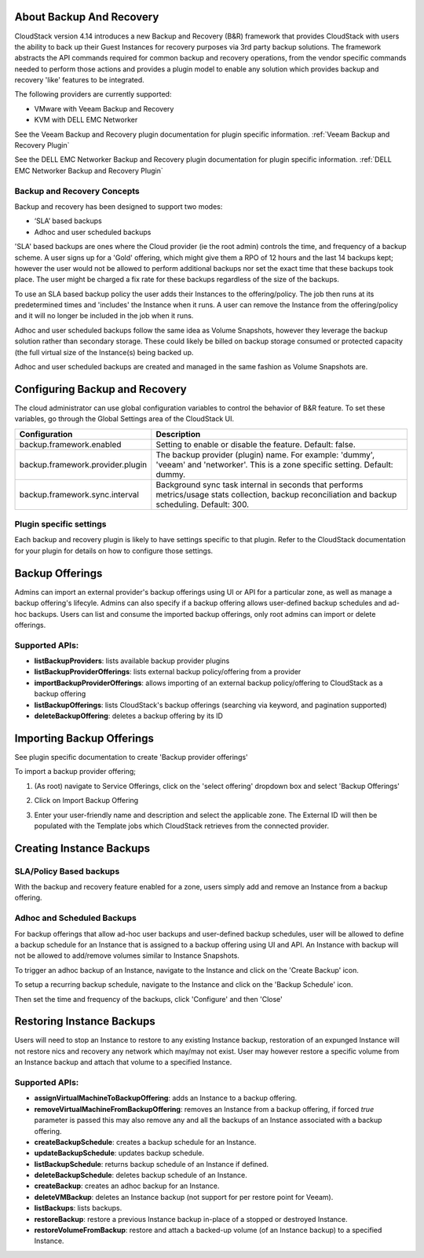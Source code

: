 ﻿.. Licensed to the Apache Software Foundation (ASF) under one
   or more contributor license agreements.  See the NOTICE file
   distributed with this work for additional information#
   regarding copyright ownership.  The ASF licenses this file
   to you under the Apache License, Version 2.0 (the
   "License"); you may not use this file except in compliance
   with the License.  You may obtain a copy of the License at
   http://www.apache.org/licenses/LICENSE-2.0
   Unless required by applicable law or agreed to in writing,
   software distributed under the License is distributed on an
   "AS IS" BASIS, WITHOUT WARRANTIES OR CONDITIONS OF ANY
   KIND, either express or implied.  See the License for the
   specific language governing permissions and limitations
   under the License.

About Backup And Recovery
--------------------------

CloudStack version 4.14 introduces a new Backup and Recovery (B&R) framework that
provides CloudStack with users the ability to back up their Guest Instances for recovery
purposes via 3rd party backup solutions.  The framework abstracts the API commands
required for common backup and recovery
operations, from the vendor specific commands needed to perform those actions and provides
a plugin model to enable any solution which provides backup and recovery 'like'
features to be integrated.

The following providers are currently supported:

- VMware with Veeam Backup and Recovery
- KVM with DELL EMC Networker

See the Veeam Backup and Recovery plugin documentation for plugin specific information.
:ref:`Veeam Backup and Recovery Plugin`

See the DELL EMC Networker Backup and Recovery plugin documentation for plugin specific information.
:ref:`DELL EMC Networker Backup and Recovery Plugin`


Backup and Recovery Concepts
~~~~~~~~~~~~~~~~~~~~~~~~~~~~~~

Backup and recovery has been designed to support two modes:

- ‘SLA’ based backups

- Adhoc and user scheduled backups

'SLA' based backups are ones where the Cloud provider (ie the root admin) controls the time, and frequency of a backup scheme.
A user signs up for a 'Gold' offering, which might give them a RPO of 12 hours and the last 14 backups kept; however the user would not be
allowed to perform additional backups nor set the exact time that these backups took place.  The user might be charged
a fix rate for these backups regardless of the size of the backups.

To use an SLA based backup policy the user adds their Instances to the offering/policy.  The job then runs at its predetermined times and 'includes' the
Instance when it runs. A user can remove the Instance from the offering/policy and it will no longer be included in the job when it runs.

Adhoc and user scheduled backups follow the same idea as Volume Snapshots, however they leverage the backup solution
rather than secondary storage.  These could likely be billed on backup storage consumed or protected capacity (the full virtual
size of the Instance(s) being backed up.

Adhoc and user scheduled backups are created and managed in the same fashion as Volume Snapshots are.


Configuring Backup and Recovery
--------------------------------

The cloud administrator can use global configuration variables to
control the behavior of B&R feature. To set these variables, go through
the Global Settings area of the CloudStack UI.

.. cssclass:: table-striped table-bordered table-hover

================================= ========================
Configuration                     Description
================================= ========================
backup.framework.enabled          Setting to enable or disable the feature. Default: false.
backup.framework.provider.plugin  The backup provider (plugin) name. For example: 'dummy', 'veeam' and 'networker'. This is a zone specific setting. Default: dummy.
backup.framework.sync.interval    Background sync task internal in seconds that performs metrics/usage stats collection, backup reconciliation and backup scheduling. Default: 300.
================================= ========================

Plugin specific settings
~~~~~~~~~~~~~~~~~~~~~~~~~~~

Each backup and recovery plugin is likely to have settings specific to that plugin.  Refer to the CloudStack documentation
for your plugin for details on how to configure those settings.


Backup Offerings
------------------

Admins can import an external provider's backup offerings using UI or API for a
particular zone, as well as manage a backup offering's lifecyle. Admins can also
specify if a backup offering allows user-defined backup schedules and ad-hoc
backups. Users can list and consume the imported backup offerings, only root admins can import or
delete offerings.

Supported APIs:
~~~~~~~~~~~~~~~~

- **listBackupProviders**: lists available backup provider plugins
- **listBackupProviderOfferings**: lists external backup policy/offering from a provider
- **importBackupProviderOfferings**: allows importing of an external backup policy/offering to CloudStack as a backup offering
- **listBackupOfferings**: lists CloudStack's backup offerings (searching via keyword, and pagination supported)
- **deleteBackupOffering**: deletes a backup offering by its ID

Importing Backup Offerings
-----------------------------

See plugin specific documentation to create 'Backup provider offerings'

To import a backup provider offering;

#. (As root) navigate to Service Offerings, click on the 'select offering' dropdown box and select 'Backup Offerings'
#. Click on Import Backup Offering
#. Enter your user-friendly name and description and select the applicable zone.  The External ID will then be populated with the
   Template jobs which CloudStack retrieves from the connected provider.

   |B&R-backup_offering_policy.png|  |B&R-backup_offering.png|

Creating Instance Backups
-------------------------

SLA/Policy Based backups
~~~~~~~~~~~~~~~~~~~~~~~~~

With the backup and recovery feature enabled for a zone, users simply add and
remove an Instance from a backup offering.

|B&R-assignOffering.png|

Adhoc and Scheduled Backups
~~~~~~~~~~~~~~~~~~~~~~~~~~~

For backup offerings that allow ad-hoc user backups and user-defined backup
schedules, user will be allowed to define a backup schedule for an Instance that is
assigned to a backup offering using UI and API. An Instance with backup will not be
allowed to add/remove volumes similar to Instance Snapshots.

To trigger an adhoc backup of an Instance, navigate to the Instance and click on the 'Create Backup'
icon.

|B&R-createBackup.png|

To setup a recurring backup schedule, navigate to the Instance and click on the 'Backup Schedule'
icon.

|B&R-BackupSchedule.png|

Then set the time and frequency of the backups, click 'Configure' and then 'Close'

|B&R-BackupScheduleEntry.png|

Restoring Instance Backups
--------------------------

Users will need to stop an Instance to restore to any existing Instance backup, restoration
of an expunged Instance will not restore nics and recovery any network which may/may
not exist. User may however restore a specific volume from an Instance backup and attach
that volume to a specified Instance.

Supported APIs:
~~~~~~~~~~~~~~~~

- **assignVirtualMachineToBackupOffering**: adds an Instance to a backup offering.
- **removeVirtualMachineFromBackupOffering**: removes an Instance from a backup offering, if forced `true` parameter is passed this may also
  remove any and all the backups of an Instance associated with a backup offering.
- **createBackupSchedule**: creates a backup schedule for an Instance.
- **updateBackupSchedule**: updates backup schedule.
- **listBackupSchedule**: returns backup schedule of an Instance if defined.
- **deleteBackupSchedule**: deletes backup schedule of an Instance.
- **createBackup**: creates an adhoc backup for an Instance.
- **deleteVMBackup**: deletes an Instance backup (not support for per restore point for Veeam).
- **listBackups**: lists backups.
- **restoreBackup**: restore a previous Instance backup in-place of a stopped or destroyed Instance.
- **restoreVolumeFromBackup**: restore and attach a backed-up volume (of an Instance backup) to a specified Instance.


.. |B&R-assignOffering.png| image:: /_static/images/B&R-assignOffering.png
   :alt: Assigning an SLA/Policy to an Instance.
   :width: 400 px
.. |B&R-backup_offering_policy.png| image:: /_static/images/B&R-backup_offering_policy.png
   :alt: Importing an SLA/Policy offering.
   :width: 300 px
.. |B&R-backup_offering.png| image:: /_static/images/B&R-backup_offering.png
   :alt: Importing a Template backup offering.
   :width: 300 px
.. |B&R-createBackup.png| image:: /_static/images/B&R-createBackup.png
   :alt: Triggering an adhoc backup for an Instance.
   :width: 400 px
.. |B&R-BackupSchedule.png| image:: /_static/images/B&R-BackupSchedule.png
   :alt: Creating a backup schedule for an Instance.
   :width: 400 px
.. |B&R-BackupScheduleEntry.png| image:: /_static/images/B&R-BackupScheduleEntry.png
   :alt: Creating a backup schedule for an Instance.
   :width: 400px
